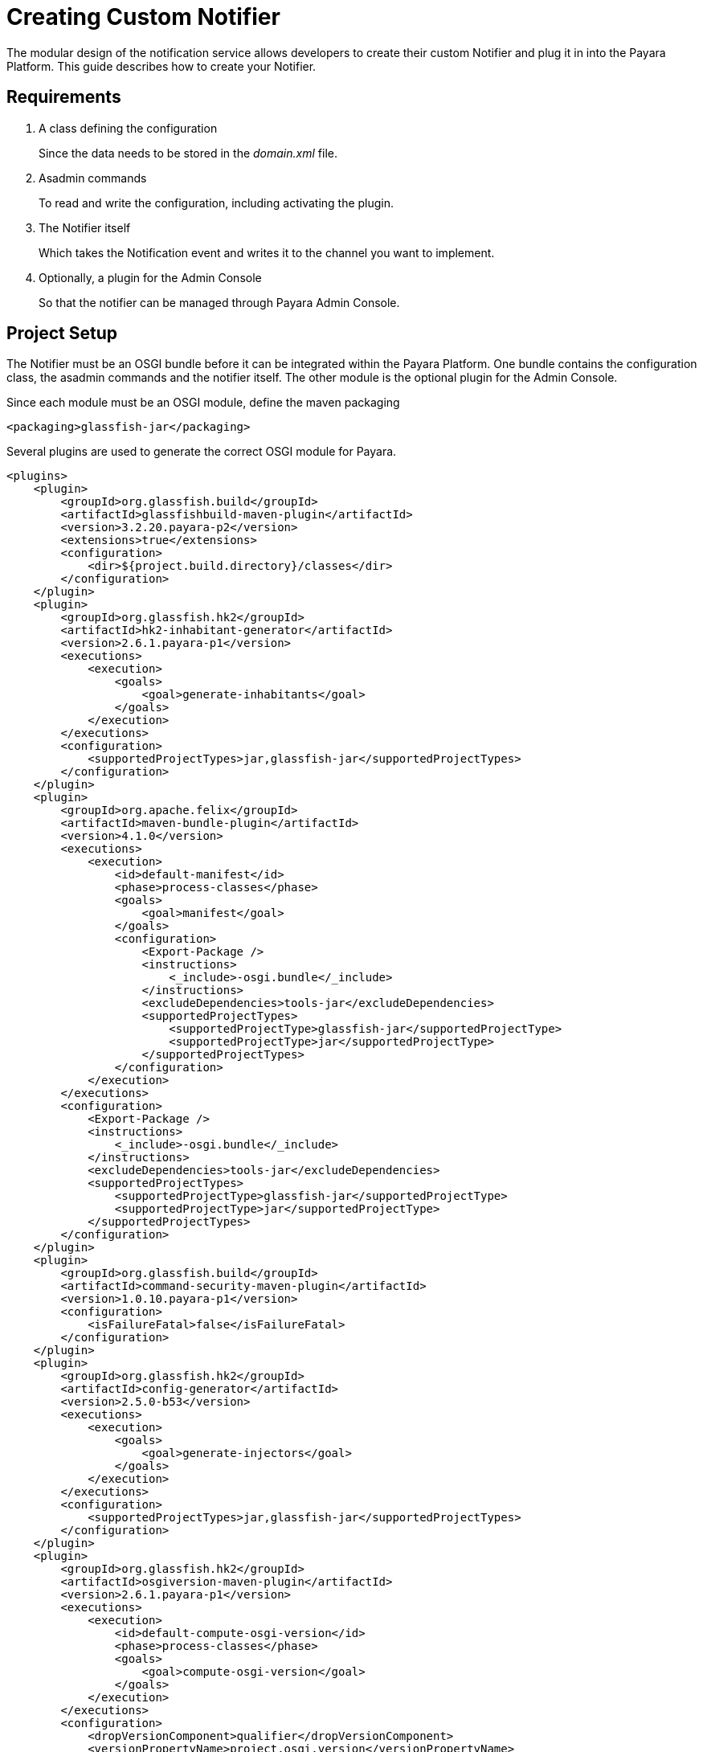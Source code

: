 [[creating-custom-notifier]]
= Creating Custom Notifier

The modular design of the notification service allows developers to create their custom Notifier and plug it in into the Payara Platform. This guide describes how to create your Notifier.

[[requirements]]
== Requirements

. A class defining the configuration
+
Since the data needs to be stored in the _domain.xml_ file.

. Asadmin commands
+
To read and write the configuration, including activating the plugin.
. The Notifier itself
+
Which takes the Notification event and writes it to the channel you want to implement.
. Optionally, a plugin for the Admin Console
+
So that the notifier can be managed through Payara Admin Console.

[[setup]]
== Project Setup

The Notifier must be an OSGI bundle before it can be integrated within the Payara Platform.
One bundle contains the configuration class, the asadmin commands and the notifier itself.
The other module is the optional plugin for the Admin Console.

Since each module must be an OSGI module, define the maven packaging

----
<packaging>glassfish-jar</packaging>
----

Several plugins are used to generate the correct OSGI module for Payara.

----
<plugins>
    <plugin>
        <groupId>org.glassfish.build</groupId>
        <artifactId>glassfishbuild-maven-plugin</artifactId>
        <version>3.2.20.payara-p2</version>
        <extensions>true</extensions>
        <configuration>
            <dir>${project.build.directory}/classes</dir>
        </configuration>
    </plugin>
    <plugin>
        <groupId>org.glassfish.hk2</groupId>
        <artifactId>hk2-inhabitant-generator</artifactId>
        <version>2.6.1.payara-p1</version>
        <executions>
            <execution>
                <goals>
                    <goal>generate-inhabitants</goal>
                </goals>
            </execution>
        </executions>
        <configuration>
            <supportedProjectTypes>jar,glassfish-jar</supportedProjectTypes>
        </configuration>
    </plugin>
    <plugin>
        <groupId>org.apache.felix</groupId>
        <artifactId>maven-bundle-plugin</artifactId>
        <version>4.1.0</version>
        <executions>
            <execution>
                <id>default-manifest</id>
                <phase>process-classes</phase>
                <goals>
                    <goal>manifest</goal>
                </goals>
                <configuration>
                    <Export-Package />
                    <instructions>
                        <_include>-osgi.bundle</_include>
                    </instructions>
                    <excludeDependencies>tools-jar</excludeDependencies>
                    <supportedProjectTypes>
                        <supportedProjectType>glassfish-jar</supportedProjectType>
                        <supportedProjectType>jar</supportedProjectType>
                    </supportedProjectTypes>
                </configuration>
            </execution>
        </executions>
        <configuration>
            <Export-Package />
            <instructions>
                <_include>-osgi.bundle</_include>
            </instructions>
            <excludeDependencies>tools-jar</excludeDependencies>
            <supportedProjectTypes>
                <supportedProjectType>glassfish-jar</supportedProjectType>
                <supportedProjectType>jar</supportedProjectType>
            </supportedProjectTypes>
        </configuration>
    </plugin>
    <plugin>
        <groupId>org.glassfish.build</groupId>
        <artifactId>command-security-maven-plugin</artifactId>
        <version>1.0.10.payara-p1</version>
        <configuration>
            <isFailureFatal>false</isFailureFatal>
        </configuration>
    </plugin>
    <plugin>
        <groupId>org.glassfish.hk2</groupId>
        <artifactId>config-generator</artifactId>
        <version>2.5.0-b53</version>
        <executions>
            <execution>
                <goals>
                    <goal>generate-injectors</goal>
                </goals>
            </execution>
        </executions>
        <configuration>
            <supportedProjectTypes>jar,glassfish-jar</supportedProjectTypes>
        </configuration>
    </plugin>
    <plugin>
        <groupId>org.glassfish.hk2</groupId>
        <artifactId>osgiversion-maven-plugin</artifactId>
        <version>2.6.1.payara-p1</version>
        <executions>
            <execution>
                <id>default-compute-osgi-version</id>
                <phase>process-classes</phase>
                <goals>
                    <goal>compute-osgi-version</goal>
                </goals>
            </execution>
        </executions>
        <configuration>
            <dropVersionComponent>qualifier</dropVersionComponent>
            <versionPropertyName>project.osgi.version</versionPropertyName>
        </configuration>
    </plugin>
</plugins>
----

The Payara specific versions of these plugins can be found in our Patched repository on GitHub.

----
  <pluginRepositories>
        <pluginRepository>
            <id>payara-nexus-artifacts</id>
            <url>https://nexus.payara.fish/repository/payara-artifacts</url>
            <releases>
                <enabled>true</enabled>
            </releases>
            <snapshots>
                <enabled>false</enabled>
            </snapshots>
        </pluginRepository>
    </pluginRepositories>
----

The Notifier API itself is available in the `internal-api` artifact that is located in our Public Nexus repository.

----
   <dependency>
       <groupId>fish.payara.server.internal.common</groupId>
       <artifactId>internal-api</artifactId>
       <version>5.27.0</version>
       <optional>true</optional>
   </dependency>
----

----
  <repository>
      <id>payara-nexus-enterprise-artifacts</id>
      <name>Payara Enterprise Artifacts</name>
      <url>https://nexus.payara.fish/repository/payara-enterprise-artifacts-private</url>
      <releases>
          <enabled>true</enabled>
      </releases>
      <snapshots>
          <enabled>false</enabled>
      </snapshots>
  </repository>

----

The knowledge base article https://support.payara.fish/hc/en-gb/articles/115002023334-Using-Payara-Enterprise-Builds-in-a-Maven-Project[Using Payara Enterprise Builds in a Maven project] describes how you can define the authentication for the repository that is defined above.

Any additional dependencies for your notifier also need to be specified and included when you install it within Payara.

Have a look at https://github.com/payara/Notifiers[Notifiers GitHub repository] for the setup of the current Notifiers.

[[instalation]]
== Installation

When the OSGI module is generated by Maven, drop the jar file in the _<PAYARA-HOME>/glassfish/modules_ directory and start the domain.

[[configuration]]
== Notifier Configuration

By default, each Notifier has 3 configuration parameters

* enabled
+
Is the Notifier active?
* noisy
+
When set, the notifier includes verbose information in the output.
* dynamic
+
Whether to apply the changes immediately (true) or after server restart.

Additional configuration can be created by defining properties in a special annotated interface.

----
import org.jvnet.hk2.config.Attribute;
import org.jvnet.hk2.config.Configured;

import fish.payara.internal.notification.PayaraNotifierConfiguration;

@Configured
public interface CustomNotifierConfiguration extends PayaraNotifierConfiguration {

    @Attribute(defaultValue = "*", dataType = String.class)
    String getTestValue();
    void setTestValue(String value) throws PropertyVetoException;

    @Attribute(required = false, dataType = Integer.class)
    Integer getThresholdValue();
    void setThresholdValue(Integer value) throws PropertyVetoException;

    @Attribute(dataType = Boolean.class, defaultValue = "true")
    Boolean getDuplicateValue();
    void setDuplicateValue(Boolean value) throws PropertyVetoException;

}
----

The highlights of the above code are

* @Configured`
+
Defines the interface as part of the configuration, and a suitable proxy holding the actual configuration values will be created at runtime.
* `PayaraNotifierConfiguration`
+
Holds the common attributes like _enabled_ and _noisy_, and is required for storing it in the Payara Configuration file.
* `@Attribute`
+
Defines an additional configuration property. You can specify the type of the value (`dataType`), if the value is required (`required`), and a default value if the user doesn't specify it explicitly (`defaultValue`).

[[asadmin-commands]]
== Notifier Asadmin Commands

The Asadmin Commands are required so your custom notifier can be configured and activated once it is installed on the Payara Platform.
You can choose the name of those commands, but the Payara naming scheme is

----
get-<notifierName>-notifier-configuration
set-<notifierName>-notifier-configuration
----

For each of the Asadmin commands, you need to create a Java Class.

----
import org.glassfish.api.admin.CommandLock;
import org.glassfish.api.admin.ExecuteOn;
import org.glassfish.api.admin.RestEndpoint;
import org.glassfish.api.admin.RestEndpoints;
import org.glassfish.api.admin.RuntimeType;
import org.glassfish.config.support.CommandTarget;
import org.glassfish.config.support.TargetType;
import org.glassfish.hk2.api.PerLookup;
import org.jvnet.hk2.annotations.Service;

import fish.payara.internal.notification.admin.BaseGetNotifierConfigurationCommand;
import fish.payara.internal.notification.admin.NotificationServiceConfiguration;

@Service(name = "get-custom-notifier-configuration")
@PerLookup
@CommandLock(CommandLock.LockType.NONE)
@ExecuteOn({RuntimeType.DAS, RuntimeType.INSTANCE})
@TargetType(value = {CommandTarget.DAS, CommandTarget.STANDALONE_INSTANCE, CommandTarget.CLUSTER, CommandTarget.CLUSTERED_INSTANCE, CommandTarget.CONFIG})
@RestEndpoints({
   @RestEndpoint(configBean = NotificationServiceConfiguration.class,
       opType = RestEndpoint.OpType.GET,
       path = "get-custom-notifier-configuration",
       description = "Lists Custom Notifier Configuration")
})
public class GetCustomNotifierConfigurationCommand extends BaseGetNotifierConfigurationCommand<CustomNotifierConfiguration> {

    @Override
    protected Map<String, Object> getNotifierConfiguration(CustomNotifierConfiguration configuration) {
        Map<String, Object> map = super.getNotifierConfiguration(configuration);

        if (configuration != null) {
            map.put("Test Value", configuration.getTestValue());
            //...
        }

        return map;
    }

}
----

The highlights of the code are:

* `@Service(name = "get-custom-notifier-configuration")`
+
Defines the name of the asadmin command.
* `@ExecuteOn` and `@TargetType`
+
Determines on which environments the command can be used. Make sure it can be run on the Domain and the instances itself.
* `@RestEndpoint`
+
All Asadmin commands are sent as REST calls to the server. This annotation defines the endpoint (name, type, etc) and is required to make the command work.
* `BaseGetNotifierConfigurationCommand<CustomNotifierConfiguration>`
+
Base implementation of the asadmin command to retrieve the configuration for a notifier.
* `protected Map<String, Object> getNotifierConfiguration()`
+
Method that needs to be implemented to retrieve the specific values of the notifier. The result is a Map (having key - value pairs) describing the configuration that will be printed as the result of the Asadmin command.

The class for setting the notifier configuration can look like this

----
import java.beans.PropertyVetoException;

import org.glassfish.api.Param;
import org.glassfish.api.admin.CommandLock;
import org.glassfish.api.admin.ExecuteOn;
import org.glassfish.api.admin.RestEndpoint;
import org.glassfish.api.admin.RestEndpoints;
import org.glassfish.api.admin.RuntimeType;
import org.glassfish.config.support.CommandTarget;
import org.glassfish.config.support.TargetType;
import org.glassfish.hk2.api.PerLookup;
import org.jvnet.hk2.annotations.Service;

import fish.payara.internal.notification.admin.BaseSetNotifierConfigurationCommand;
import fish.payara.internal.notification.admin.NotificationServiceConfiguration;


@Service(name = "set-custom-notifier-configuration")
@PerLookup
@CommandLock(CommandLock.LockType.NONE)
@ExecuteOn({RuntimeType.DAS, RuntimeType.INSTANCE})
@TargetType(value = {CommandTarget.DAS, CommandTarget.STANDALONE_INSTANCE, CommandTarget.CLUSTER, CommandTarget.CLUSTERED_INSTANCE, CommandTarget.CONFIG})
@RestEndpoints({
        @RestEndpoint(configBean = NotificationServiceConfiguration.class,
                opType = RestEndpoint.OpType.POST,
                path = "set-custom-notifier-configuration",
                description = "Configures Custom Notification Service")
})
public class SetCustomNotifierConfigurationCommand extends BaseSetNotifierConfigurationCommand<CustomNotifierConfiguration> {

    @Param(name = "testValue")
    private String testValue;

    @Param(name = "thresholdValue", optional = true)
    private Integer thresholdValue;

    @Param(name = "duplicateValue")
    private Boolean duplicateValue;

    @Override
    protected void applyValues(CustomNotifierConfiguration configuration) throws PropertyVetoException {
        super.applyValues(configuration);
        if (this.testValue != null) {
            configuration.setTestValue(this.testValue);
        }
        // ...
    }

}
----

Some additional aspects of the example not already discussed for the get variant of the Asadmin command.

* `@Param`
+
Parameters in the REST call holding the new configuration values. The name is the name of the variable defined in the Notifier Configuration class.

[[notifier-code]]
== Notifier code

Now that we have the configuration data, and the possibility to configure the custom notifier, we can implement the Notifier itself.

----
import org.jvnet.hk2.annotations.Service;

import fish.payara.internal.notification.PayaraConfiguredNotifier;
import fish.payara.internal.notification.PayaraNotification;

@Service(name = "custom-notifier")
public class CustomNotifier extends PayaraConfiguredNotifier<CustomNotifierConfiguration> {

    @Override
    public void handleNotification(PayaraNotification event) {
        // Handle the event.
    }

    @Override
    public void bootstrap() {
        System.out.println("Bootstrapping custom notifier");
    }

    @Override
    public void destroy() {
        System.out.println("Destroying custom notifier");
    }

}
----

The highlights of the Notifier are

* `@Service(name = "custom-notifier")`
+
Name of the notifier within the Payara platform.  The value _custom-notifier_ will appear in the list of all notifiers on the appropriate screens of the Admin Console.
* `PayaraConfiguredNotifier`
+
The base class implementing the glue code for the Payara Platform. You only need to implement the method `handleNotification` to handle the event.
* `bootstrap()`
+
Override this method if you want to perform some actions when the Notifier is created.
*  `destroy()`
+
Override this method if you want to perform some actions when the Notfier is destroyed.

[[payaranotification]]
== Payara Notification

This is the main class of the Notification event. Events can be raised for

- JMX Monitoring
- Health Check Monitoring
- Asadmin command auditing feature
- Request Tracing traces

The class holds the following information

* `eventType`
+
Log.Level value of the event, like INFO, WARN, ...
* `hostName`
+
Hostname on which the Notification was generated.
* `domainName`
+
Domain name on which the Notification was generated like _domain1_.
* `instanceName`
+
Instance name on which the Notification was generated.
* `serverName`
+
Name of the server the instance is running on.
* `subject`
+
The short 'subject' of the notification. This depends on the subsystem that generated the notification.
* `message`
+
The full message of the notification, depending on the subsystem that generated the notification.
* `data`
+
Some more detailed data on the Notification event, depending on subsystem that generated the notification.

** `HealthCheckNotificationData`
+
Data for the Health Check notification event like Status (_GOOD_, _CRITICAL_, ... )
** `RequestTracingNotificationData`
+
Data for the Request Tracing notification event like the Tracing Span information details.

[[notifier-plugin]]
== Notifier Plugin

With the Notifier Admin Console Plugin, you can have a dedicated screen for the configuration of the custom notifier. This is optional and doesn't need to be created.

The configuration class, Asadmin commands and Notifier itself are enough to have a working custom Notifier.

In this section, the basic requirements and conventions are described in order to create such a plugin.  Have a look at the plugins of the existing notifiers to see several examples how such a custom plugin could be created.

The Notifier plugin is based on the Console Provider of Payara to extend the Admin Console functionality.

== Plugin

Define the plugin by defining the file _META-INF/admingui/console-plugin.xml_ and specify the following content:

----
<console-config id="customNotifier">
   <integration-point
      id="customNotifier"
      type="fish.payara.admingui:notifierTab"
      priority="40"
      parentId="notificationConfigTabs"
      content="custom/customNotifierTabs.jsf"
   />
</console-config>
----

* `id`
+
Define the unique id for the integration and is also used as part of the identifier.
* `priority`
+
Location of the Notifier on the screen. A higher priority (lower value) means the tab for the custom notifier is more to the left.
* `content`
+
Location of the snippet that defines the Tab (using the Payara JSF templating framework)

== Tab

The snippet that defines the Tab on the Notifiers page.

----
<sun:tab id="customNotifierTab" immediate="true" text="$resource{i18nexn.notifier.custom.tabs.tabText}"
         toolTip="$resource{i18nexn.notifier.custom.tabs.tabToolTip}">
    <!beforeCreate
        setResourceBundle(key="i18nexn" bundle="fish.payara.admingui.notifier.custom.Strings");
    />
    <!command
        setSessionAttribute(key="notificationConfigTab" value="customNotifierTab");
        gf.redirect(page="#{request.contextPath}/customNotifier/custom/customNotifierConfiguration.jsf?configName=#{pageSession.configName}");
    />
</sun:tab>
----

Some important notices about this snippet

* `id`
+
The id of the component. It should be the id defined in the _console-plugin.xml_ file followed by `Tab`.
* Resource bundle
+
Make sure the Resource bundle is defined containing all the labels that needs to be shown on the screen.
* Command
+
Link here to the location of the snippet defining the body of the Notifier configuration page.

== Configuration Page

This page has more requirements in order to operate correctly within the Payara Admin Console.  The easiest way to define is to start from an existing example and modify the configuration fields.

each configuration property requires the following snippet

----
<sun:property id="testValueProp" labelAlign="left" noWrap="#{true}" overlapLabel="#{false}"
              label="$resource{i18nexn.notifier.jfr.configuration.categoryLabel}"
              helpText="$resource{i18nexn.notifier.jfr.configuration.categoryLabelHelpText}">
    <sun:textField id="namesField"  maxLength="255"
                   text="#{pageSession.valueMap['testvalue']}" styleClass="string"
                   required="#{true}"/>
</sun:property>
----

Some important aspects about the snippet

* sun:textField
+
because we want to have an input field where the user can enter some text. Use `sun:checkbox` if you want a checkbox for a true/false value.
* text="#{pageSession.valueMap['testvalue']}"
+
Define the property that needs to be displayed and the value is assigned to this property when the save button is clicked. This must be an all lowercase value of the property you have defined in the configuration and Rest parameter.

